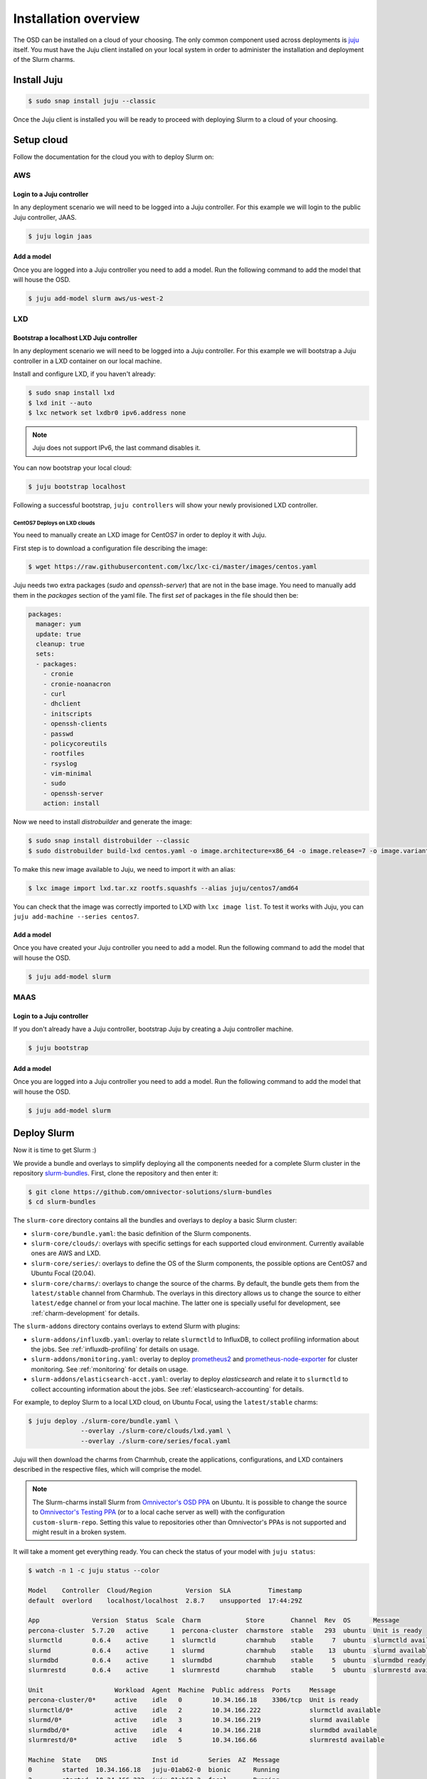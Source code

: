 .. _installation:

=====================
Installation overview
=====================

The OSD can be installed on a cloud of your choosing. The only common component
used across deployments is juju_ itself. You must have the Juju client
installed on your local system in order to administer the installation and
deployment of the Slurm charms.

.. _juju: https://juju.is


Install Juju
============

.. code-block:: bash

   $ sudo snap install juju --classic


Once the Juju client is installed you will be ready to proceed with deploying
Slurm to a cloud of your choosing.


Setup cloud
===========

Follow the documentation for the cloud you with to deploy Slurm on:

AWS
###


Login to a Juju controller
--------------------------

In any deployment scenario we will need to be logged into a Juju controller.
For this example we will login to the public Juju controller, JAAS.

.. code-block:: bash

   $ juju login jaas


Add a model
-----------

Once you are logged into a Juju controller you need to add a model. Run the
following command to add the model that will house the OSD.

.. code-block:: bash

   $ juju add-model slurm aws/us-west-2


LXD
###

Bootstrap a localhost LXD Juju controller
-----------------------------------------

In any deployment scenario we will need to be logged into a Juju controller.
For this example we will bootstrap a Juju controller in a LXD container on our
local machine.

Install and configure LXD, if you haven't already:

.. code-block:: bash

   $ sudo snap install lxd
   $ lxd init --auto
   $ lxc network set lxdbr0 ipv6.address none

.. note::

   Juju does not support IPv6, the last command disables it.

You can now bootstrap your local cloud:

.. code-block:: bash

   $ juju bootstrap localhost

Following a successful bootstrap, ``juju controllers`` will show your newly
provisioned LXD controller.

.. _centos7-image:

CentOS7 Deploys on LXD clouds
~~~~~~~~~~~~~~~~~~~~~~~~~~~~~

You need to manually create an LXD image for CentOS7 in order to deploy it with
Juju.

First step is to download a configuration file describing the image:

.. code-block:: bash

    $ wget https://raw.githubusercontent.com/lxc/lxc-ci/master/images/centos.yaml

Juju needs two extra packages (`sudo` and `openssh-server`) that are not in the
base image. You need to manually add them in the `packages` section of the yaml
file. The first `set` of packages in the file should then be:

.. code-block:: bash

    packages:
      manager: yum
      update: true
      cleanup: true
      sets:
      - packages:
        - cronie
        - cronie-noanacron
        - curl
        - dhclient
        - initscripts
        - openssh-clients
        - passwd
        - policycoreutils
        - rootfiles
        - rsyslog
        - vim-minimal
        - sudo
        - openssh-server
        action: install

Now we need to install `distrobuilder` and generate the image:

.. code-block:: bash

    $ sudo snap install distrobuilder --classic
    $ sudo distrobuilder build-lxd centos.yaml -o image.architecture=x86_64 -o image.release=7 -o image.variant=cloud

To make this new image available to Juju, we need to import it with an alias:

.. code-block:: bash

    $ lxc image import lxd.tar.xz rootfs.squashfs --alias juju/centos7/amd64

You can check that the image was correctly imported to LXD with
``lxc image list``. To test it works with Juju, you can
``juju add-machine --series centos7``.

Add a model
-----------

Once you have created your Juju controller you need to add a model. Run the
following command to add the model that will house the OSD.

.. code-block:: bash

   $ juju add-model slurm


MAAS
####


Login to a Juju controller
--------------------------

If you don't already have a Juju controller, bootstrap Juju by creating a Juju
controller machine.

.. code-block:: bash

   $ juju bootstrap


Add a model
-----------

Once you are logged into a Juju controller you need to add a model. Run the
following command to add the model that will house the OSD.

.. code-block:: bash

   $ juju add-model slurm


Deploy Slurm
============

Now it is time to get Slurm :)

We provide a bundle and overlays to simplify deploying all the components
needed for a complete Slurm cluster in the repository `slurm-bundles
<https://github.com/omnivector-solutions/slurm-bundles>`_. First, clone the
repository and then enter it:

.. code-block:: bash

   $ git clone https://github.com/omnivector-solutions/slurm-bundles
   $ cd slurm-bundles

The ``slurm-core`` directory contains all the bundles and overlays to deploy a
basic Slurm cluster:

- ``slurm-core/bundle.yaml``: the basic definition of the Slurm components.
- ``slurm-core/clouds/``: overlays with specific settings for each supported
  cloud environment. Currently available ones are AWS and LXD.
- ``slurm-core/series/``: overlays to define the OS of the Slurm components,
  the possible options are CentOS7 and Ubuntu Focal (20.04).
- ``slurm-core/charms/``: overlays to change the source of the charms. By
  default, the bundle gets them from the ``latest/stable`` channel from
  Charmhub.  The overlays in this directory allows us to change the source to
  either ``latest/edge`` channel or from your local machine. The latter one is
  specially useful for development, see :ref:`charm-development` for details.

The ``slurm-addons`` directory contains overlays to extend Slurm with plugins:

- ``slurm-addons/influxdb.yaml``: overlay to relate ``slurmctld`` to InfluxDB,
  to collect profiling information about the jobs. See
  :ref:`influxdb-profiling` for details on usage.
- ``slurm-addons/monitoring.yaml``: overlay to deploy `prometheus2
  <https://charmhub.io/prometheus2>`_ and `prometheus-node-exporter
  <https://charmhub.io/prometheus-node-exporter>`_ for cluster monitoring. See
  :ref:`monitoring` for details on usage.
- ``slurm-addons/elasticsearch-acct.yaml``: overlay to deploy `elasticsearch`
  and relate it to ``slurmctld`` to collect accounting information about the
  jobs. See :ref:`elasticsearch-accounting` for details.

For example, to deploy Slurm to a local LXD cloud, on Ubuntu Focal, using the
``latest/stable`` charms:

.. code-block:: bash

   $ juju deploy ./slurm-core/bundle.yaml \
                 --overlay ./slurm-core/clouds/lxd.yaml \
                 --overlay ./slurm-core/series/focal.yaml

Juju will then download the charms from Charmhub, create the applications,
configurations, and LXD containers described in the respective files, which
will comprise the model.

.. note::

   The Slurm-charms install Slurm from `Omnivector's OSD PPA
   <https://launchpad.net/~omnivector/+archive/ubuntu/osd>`_ on Ubuntu. It is
   possible to change the source to `Omnivector's Testing PPA
   <https://launchpad.net/~omnivector/+archive/ubuntu/osd-testing>`_ (or to a
   local cache server as well) with the configuration ``custom-slurm-repo``.
   Setting this value to repositories other than Omnivector's PPAs is not
   supported and might result in a broken system.

It will take a moment get everything ready. You can check the status of your
model with ``juju status``:

.. code-block:: bash

   $ watch -n 1 -c juju status --color

   Model    Controller  Cloud/Region         Version  SLA          Timestamp
   default  overlord    localhost/localhost  2.8.7    unsupported  17:44:29Z

   App              Version  Status  Scale  Charm            Store       Channel  Rev  OS      Message
   percona-cluster  5.7.20   active      1  percona-cluster  charmstore  stable   293  ubuntu  Unit is ready
   slurmctld        0.6.4    active      1  slurmctld        charmhub    stable     7  ubuntu  slurmctld available
   slurmd           0.6.4    active      1  slurmd           charmhub    stable    13  ubuntu  slurmd available
   slurmdbd         0.6.4    active      1  slurmdbd         charmhub    stable     5  ubuntu  slurmdbd ready
   slurmrestd       0.6.4    active      1  slurmrestd       charmhub    stable     5  ubuntu  slurmrestd available

   Unit                   Workload  Agent  Machine  Public address  Ports     Message
   percona-cluster/0*     active    idle   0        10.34.166.18    3306/tcp  Unit is ready
   slurmctld/0*           active    idle   2        10.34.166.222             slurmctld available
   slurmd/0*              active    idle   3        10.34.166.219             slurmd available
   slurmdbd/0*            active    idle   4        10.34.166.218             slurmdbd available
   slurmrestd/0*          active    idle   5        10.34.166.66              slurmrestd available

   Machine  State    DNS            Inst id        Series  AZ  Message
   0        started  10.34.166.18   juju-01ab62-0  bionic      Running
   2        started  10.34.166.222  juju-01ab62-2  focal       Running
   3        started  10.34.166.219  juju-01ab62-3  focal       Running
   4        started  10.34.166.218  juju-01ab62-4  focal       Running
   5        started  10.34.166.66   juju-01ab62-5  focal       Running


Once the workload status is *active* and the agent status is *idle*, the Slurm
cluster is ready for use.

You can see the status of your cluster by running the ``sinfo`` command:

.. code-block:: bash

   $ juju run --unit slurmctld/0 sinfo
   PARTITION         AVAIL  TIMELIMIT  NODES  STATE NODELIST
   osd-slurmd           up   infinite      1   down juju-01ab62-3

The nodes start in *down* state with a ``Reason = New node``, so when you add
more nodes to the cluster, they will not execute the jobs from queue. This way
it is possible to do some post installation before setting the nodes as *idle*.
You can double check that your nodes are down because of this and not some
other reason with ``sinfo -R``:

.. code-block:: bash

   $ juju run --unit slurmctld/0 "sinfo -R"
   REASON               USER      TIMESTAMP           NODELIST
   New node             root      2021-03-09T20:24:09 ip-172-31-83-4

After setting the node up, to bring it back you need to run a Juju *action*:

.. code-block:: bash

   $ juju run-action slurmd/1 node-configured
   $ juju run --unit slurmctld/0 sinfo
   PARTITION         AVAIL  TIMELIMIT  NODES  STATE NODELIST
   osd-slurmd           up   infinite      1   idle juju-01ab62-3

Please refer to our :ref:`operations` section for detailed instructions on how
to manage the cluster.
